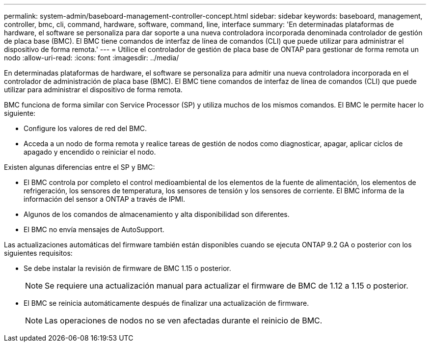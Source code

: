 ---
permalink: system-admin/baseboard-management-controller-concept.html 
sidebar: sidebar 
keywords: baseboard, management, controller, bmc, cli, command, hardware, software, command, line, interface 
summary: 'En determinadas plataformas de hardware, el software se personaliza para dar soporte a una nueva controladora incorporada denominada controlador de gestión de placa base (BMC). El BMC tiene comandos de interfaz de línea de comandos (CLI) que puede utilizar para administrar el dispositivo de forma remota.' 
---
= Utilice el controlador de gestión de placa base de ONTAP para gestionar de forma remota un nodo
:allow-uri-read: 
:icons: font
:imagesdir: ../media/


[role="lead"]
En determinadas plataformas de hardware, el software se personaliza para admitir una nueva controladora incorporada en el controlador de administración de placa base (BMC). El BMC tiene comandos de interfaz de línea de comandos (CLI) que puede utilizar para administrar el dispositivo de forma remota.

BMC funciona de forma similar con Service Processor (SP) y utiliza muchos de los mismos comandos. El BMC le permite hacer lo siguiente:

* Configure los valores de red del BMC.
* Acceda a un nodo de forma remota y realice tareas de gestión de nodos como diagnosticar, apagar, aplicar ciclos de apagado y encendido o reiniciar el nodo.


Existen algunas diferencias entre el SP y BMC:

* El BMC controla por completo el control medioambiental de los elementos de la fuente de alimentación, los elementos de refrigeración, los sensores de temperatura, los sensores de tensión y los sensores de corriente. El BMC informa de la información del sensor a ONTAP a través de IPMI.
* Algunos de los comandos de almacenamiento y alta disponibilidad son diferentes.
* El BMC no envía mensajes de AutoSupport.


Las actualizaciones automáticas del firmware también están disponibles cuando se ejecuta ONTAP 9.2 GA o posterior con los siguientes requisitos:

* Se debe instalar la revisión de firmware de BMC 1.15 o posterior.
+
[NOTE]
====
Se requiere una actualización manual para actualizar el firmware de BMC de 1.12 a 1.15 o posterior.

====
* El BMC se reinicia automáticamente después de finalizar una actualización de firmware.
+
[NOTE]
====
Las operaciones de nodos no se ven afectadas durante el reinicio de BMC.

====


